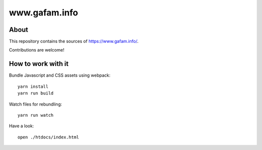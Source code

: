 ##############
www.gafam.info
##############


About
=====
This repository contains the sources of https://www.gafam.info/.

Contributions are welcome!


How to work with it
===================
Bundle Javascript and CSS assets using webpack::

    yarn install
    yarn run build

Watch files for rebundling::

    yarn run watch

Have a look::

    open ./htdocs/index.html

